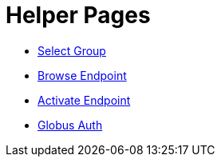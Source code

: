 = Helper Pages
:imagesdir: .

- link:select-group[Select Group]
- link:browse-endpoint[Browse Endpoint]
- link:activate-endpoint[Activate Endpoint]
- link:auth[Globus Auth]
